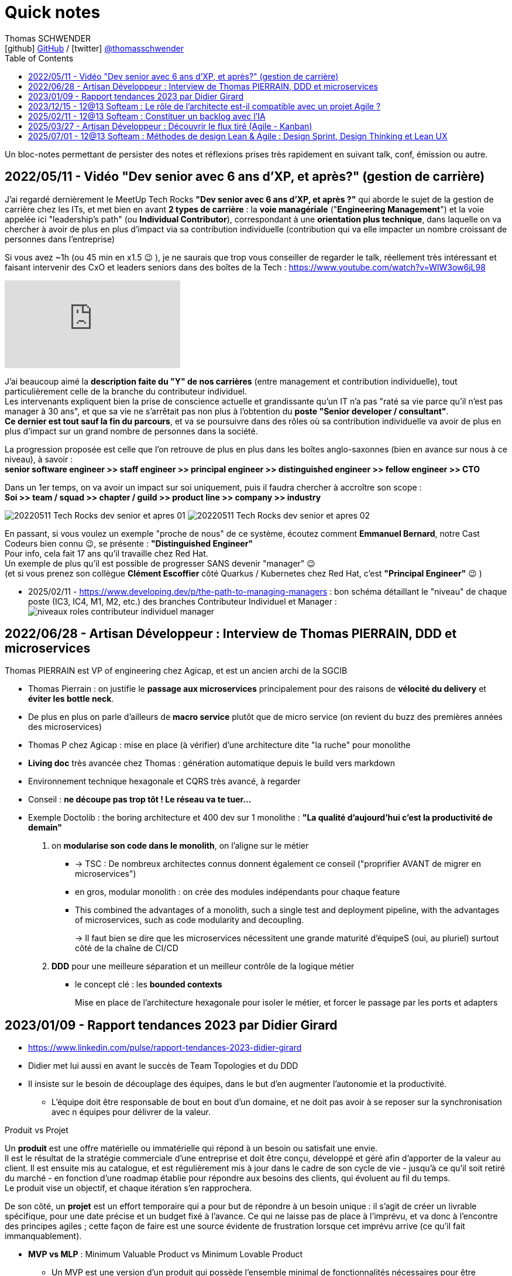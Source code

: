 = Quick notes
Thomas SCHWENDER <icon:github[] https://github.com/Ardemius/[GitHub] / icon:twitter[role="aqua"] https://twitter.com/thomasschwender[@thomasschwender]>
// Handling GitHub admonition blocks icons
ifndef::env-github[:icons: font]
ifdef::env-github[]
:status:
:outfilesuffix: .adoc
:caution-caption: :fire:
:important-caption: :exclamation:
:note-caption: :paperclip:
:tip-caption: :bulb:
:warning-caption: :warning:
endif::[]
:imagesdir: ./images
:source-highlighter: highlightjs
:highlightjs-languages: asciidoc
// We must enable experimental attribute to display Keyboard, button, and menu macros
:experimental:
// Next 2 ones are to handle line breaks in some particular elements (list, footnotes, etc.)
:lb: pass:[<br> +]
:sb: pass:[<br>]
// check https://github.com/Ardemius/personal-wiki/wiki/AsciiDoctor-tips for tips on table of content in GitHub
:toc: macro
:toclevels: 4
// To number the sections of the table of contents
//:sectnums:
// Add an anchor with hyperlink before the section title
:sectanchors:
// To turn off figure caption labels and numbers
// :figure-caption!:
// Same for examples
//:example-caption!:
// To turn off ALL captions
:caption:

toc::[]

Un bloc-notes permettant de persister des notes et réflexions prises très rapidement en suivant talk, conf, émission ou autre.

== 2022/05/11 - Vidéo "Dev senior avec 6 ans d'XP, et après?" (gestion de carrière)

J'ai regardé dernièrement le MeetUp Tech Rocks *"Dev senior avec 6 ans d'XP, et après ?"* qui aborde le sujet de la gestion de carrière chez les ITs, et met bien en avant *2 types de carrière* : la *voie managériale* ("*Engineering Management*") et la voie appelée ici "leadership's path" (ou *Individual Contributor*), correspondant à une *orientation plus technique*, dans laquelle on va chercher à avoir de plus en plus d'impact via sa contribution individuelle (contribution qui va elle impacter un nombre croissant de personnes dans l'entreprise)

Si vous avez ~1h (ou 45 min en x1.5 😉 ), je ne saurais que trop vous conseiller de regarder le talk, réellement très intéressant et faisant intervenir des CxO et leaders seniors dans des boîtes de la Tech : https://www.youtube.com/watch?v=WIW3ow6jL98

video::WIW3ow6jL98[youtube]

J'ai beaucoup aimé la *description faite du "Y" de nos carrières* (entre management et contribution individuelle), tout particulièrement celle de la branche du contributeur individuel. +
Les intervenants expliquent bien la prise de conscience actuelle et grandissante qu'un IT n'a pas "raté sa vie parce qu'il n'est pas manager à 30 ans", et que sa vie ne s'arrêtait pas non plus à l'obtention du *poste "Senior developer / consultant"*. +
*Ce dernier est tout sauf la fin du parcours*, et va se poursuivre dans des rôles où sa contribution individuelle va avoir de plus en plus d'impact sur un grand nombre de personnes dans la société.

La progression proposée est celle que l'on retrouve de plus en plus dans les boîtes anglo-saxonnes (bien en avance sur nous à ce niveau), à savoir : +
*senior software engineer >> staff engineer >> principal engineer >> distinguished engineer >> fellow engineer >> CTO*

Dans un 1er temps, on va avoir un impact sur soi uniquement, puis il faudra chercher à accroître son scope : +
*Soi >> team / squad >> chapter / guild >> product line >> company >> industry*

image:20220511_Tech-Rocks_dev-senior-et-apres_01.png[]
image:20220511_Tech-Rocks_dev-senior-et-apres_02.png[]

En passant, si vous voulez un exemple "proche de nous" de ce système, écoutez comment *Emmanuel Bernard*, notre Cast Codeurs bien connu 😉, se présente : *"Distinguished Engineer"* +
Pour info, cela fait 17 ans qu'il travaille chez Red Hat. +
Un exemple de plus qu'il est possible de progresser SANS devenir "manager" 😉 +
(et si vous prenez son collègue *Clément Escoffier* côté Quarkus / Kubernetes chez Red Hat, c'est *"Principal Engineer"* 😉 )

* 2025/02/11 - https://www.developing.dev/p/the-path-to-managing-managers : bon schéma détaillant le "niveau" de chaque poste (IC3, IC4, M1, M2, etc.) des branches Contributeur Individuel et Manager : +
image:niveaux-roles-contributeur-individuel-manager.jpg[]

== 2022/06/28 - Artisan Développeur : Interview de Thomas PIERRAIN, DDD et microservices

Thomas PIERRAIN est VP of engineering chez Agicap, et est un ancien archi de la SGCIB

* Thomas Pierrain : on justifie le *passage aux microservices* principalement pour des raisons de *vélocité du delivery* et *éviter les bottle neck*.
* De plus en plus on parle d'ailleurs de *macro service* plutôt que de micro service (on revient du buzz des premières années des microservices)

* Thomas P chez Agicap : mise en place (à vérifier) d'une architecture dite "la ruche" pour monolithe 

* *Living doc* très avancée chez Thomas : génération automatique depuis le build vers markdown 
* Environnement technique hexagonale et CQRS très avancé, à regarder 

* Conseil : *ne découpe pas trop tôt ! Le réseau va te tuer...*
* Exemple Doctolib : the boring architecture et 400 dev sur 1 monolithe : 
*"La qualité d'aujourd'hui c'est la productivité de demain"*

1. on *modularise son code dans le monolith*, on l'aligne sur le métier
    ** -> TSC : De nombreux architectes connus donnent également ce conseil ("proprifier AVANT de migrer en microservices")
	** en gros, modular monolith : on crée des modules indépendants pour chaque feature
	** This combined the advantages of a monolith, such a single test and deployment pipeline, with the advantages of microservices, such as code modularity and decoupling.
+
-> Il faut bien se dire que les microservices nécessitent une grande maturité d'équipeS (oui, au pluriel) surtout côté de la chaîne de CI/CD

2. *DDD* pour une meilleure séparation et un meilleur contrôle de la logique métier
	** le concept clé : les *bounded contexts*
+
Mise en place de l'architecture hexagonale pour isoler le métier, et forcer le passage par les ports et adapters

== 2023/01/09 - Rapport tendances 2023 par Didier Girard

* https://www.linkedin.com/pulse/rapport-tendances-2023-didier-girard

* Didier met lui aussi en avant le succès de Team Topologies et du DDD
* Il insiste sur le besoin de découplage des équipes, dans le but d'en augmenter l'autonomie et la productivité.
    ** L'équipe doit être responsable de bout en bout d'un domaine, et ne doit pas avoir à se reposer sur la synchronisation avec n équipes pour délivrer de la valeur.

.Produit vs Projet
--
Un *produit* est une offre matérielle ou immatérielle qui répond à un besoin ou satisfait une envie. +
Il est le résultat de la stratégie commerciale d'une entreprise et doit être conçu, développé et géré afin d'apporter de la valeur au client. Il est ensuite mis au catalogue, et est régulièrement mis à jour dans le cadre de son cycle de vie - jusqu'à ce qu'il soit retiré du marché - en fonction d'une roadmap établie pour répondre aux besoins des clients, qui évoluent au fil du temps. +
Le produit vise un objectif, et chaque itération s'en rapprochera.

De son côté, un *projet* est un effort temporaire qui a pour but de répondre à un besoin unique : il s'agit de créer un livrable spécifique, pour une date précise et un budget fixé à l'avance. Ce qui ne laisse pas de place à l'imprévu, et va donc à l'encontre des principes agiles ; cette façon de faire est une source évidente de frustration lorsque cet imprévu arrive (ce qu'il fait immanquablement).
--

* *MVP vs MLP* : Minimum Valuable Product vs Minimum Lovable Product

    ** Un MVP est une version d'un produit qui possède l'ensemble minimal de fonctionnalités nécessaires pour être utilisable par les clients.
    ** Un MLP, en revanche, est une version d'un produit qui possède l'ensemble minimum de fonctionnalités nécessaires pour être aimée des clients.

    ** En résumé, la principale différence entre MVP et MLP est l'accent mis sur le retour d'information des clients et l'engagement émotionnel. +
    Un MVP se concentre sur la collecte de commentaires et l'itération sur le produit, tandis qu'un MLP se concentre sur la création d'un lien émotionnel positif avec les clients du produit.

* *Nouveau rôle de l'architecte* : 
    ** concevoir et de mettre en œuvre la structure globale du système, en veillant à ce qu'il soit évolutif, maintenable et capable de s'adapter à l'évolution des besoins de l'entreprise.
    ** L'architecte est responsable de la conception de l'architecture des données, y compris le stockage, l'accès et la sécurité des données.
    ** L'architecte doit s'assurer que le système d'information est sécurisé, à la fois contre les menaces externes et contre les accès non autorisés par les utilisateurs internes.

* *SI Cloud Native :*
    ** Un SI Cloud Native mixe des applications SaaS et des services managés avec des applications ou micro-services maison conteneurisés, déployés dans le cloud de son choix.

* *WebAssembly* (WASM)
    ** solution permettant d'exécuter du code bas niveau directement dans le navigateur, offrant des *améliorations spectaculaires des performances*.
    ** solution pour l'exécution, dans le navigateur, d'applications écrites en C++, Rust ou Go.
    ** WebAssembly va aussi bien au-delà du navigateur. +
    Cette technologie peut aussi être utilisée dans les applications de cloud computing et d'Internet des objets (IoT) : *WebAssembly fournit un environnement de sandboxing sécurisé dans lequel le code peut s'exécuter sans avoir d'impact sur les autres programmes*.
        *** Donc une notion proche de celle des conteneurs.

* Repenser le *réseau étendu dans une perspective Cloud*, un concept auquel Gartner a donné le nom de *Secure Access Service Edge*, ou *SASE* (prononcer sassy).
    ** Dans une architecture SASE, les services Cloud gèrent l'authentification et plus largement toute la sécurité du réseau, et une *couche d'abstraction logicielle permet de gérer l'infrastructure réseau* : le *SD-WAN*, *Software-Defined Wide Area Network*. Les services de SD-WAN permettent d'agréger plusieurs types d'infrastructures d'un ou plusieurs fournisseurs (MPLS, fibre, SDSL, 4G…) et de gérer ainsi des réseaux complexes de manière centralisée, industrialisée et simple.

* *Plateformes Back*
    ** *MACH* est un acronyme qui signifie Microservices (ou Modules-based), API-first, Cloud native et Headless.
        *** *API-First* : +
        L'application est conçue et construite autour des API, qu'elles soient REST ou GraphQL. Cette approche met l'accent sur les *API comme principal moyen d'accéder et d'interagir avec l'application*, plutôt que sur l'interface utilisateur.
        *** *Cloud-native* : +
        Applications construites à l'aide de containers, serverless (fonctions déclenchables avec des événements) ou autre capacités PaaS
        *** *Headless* : +
        Headless signifie que l'application n'a pas d'interface utilisateur, et qu'on y accède et la *contrôle exclusivement par le biais d'API*. Cette approche permet une plus grande flexibilité et personnalisation, car l'interface utilisateur peut être construite et modifiée indépendamment de l'application sous-jacente.

* *REST vs GraphQL*

    ** REST : 
        *** différents points d'accès (endpoints) selon les données que le producteur d'API va mettre à disposition
        *** Erreurs et validation des données : Dans une API REST, le serveur renvoie généralement des codes d'erreur HTTP pour indiquer les échecs, comme 404 pour "non trouvé" ou 500 pour "erreur de serveur".
    ** GraphQL : 
        *** un seul point d'accès permet d'accéder à l'ensemble de la donnée, et c'est le consommateur qui choisira celle qu'il souhaite récupérer.
        *** Erreurs et validation des données : Dans une API GraphQL, le serveur peut renvoyer des messages d'erreur détaillés avec les données, ce qui facilite la gestion et le débogage des problèmes par le client.
    ** Conclusion : *GraphQL* peut être un bon choix pour construire des API qui doivent être *flexibles* et *personnalisables*, tandis que *REST* peut être un bon choix pour les API qui suivent un *design plus standard et établi*.

* *Webhooks*

    ** Les *webhooks* sont fondamentaux dans EDA (Event Driven Architecture) car ils offrent un moyen pour différentes applications de communiquer entre elles en temps réel.

* *Serverless, FaaS, cloud function et lambda* : très utile dans les architectures EDA

* *Build*
    ** Vite.js, esbuild et webpack sont tous des outils de build JavaScript populaires.
    ** *Vite.js* : approche basée sur les *roll-up* pour n*e reconstruire que les parties de l'application qui ont été modifiées*, ce qui le rend plus rapide que d'autres outils build.

* *Cloud, la plateforme de choix*
    ** importance de l'Infra as Code (IaC), qui est au coeur des architectures cloud-natives
        *** Importance des outils de type *Terraform* ou *Pulumi*
        *** Pulumi : Ce framework de l'écosystème Terraform, développé par HashiCorp, permet de décrire l'infrastructure désirée en utilisant un langage de programmation tel que TypeScript, Python ou Go plutôt que d'utiliser le DSL spécifique à Terraform (HCL).

* *FinOps*
    ** Avec le Cloud, il devient possible de ventiler le coût de chaque service, à la seconde près, en fonction des produits business
    ** MAIS cela ne peut être fait qu'après la *labellisation des ressources Cloud*
        *** Ce plan d'étiquetage des ressources est la pierre angulaire de la démarche FinOps

* *Transformation des CCoE (Cloud Center of Excellence) en CC4E (Cloud Center FOR Excellence)*
    ** Pour diffuser plus largement le savoir et le savoir-faire cloud au sein des entreprises, transformation des CCoE en CC4E (dans cette optique d'acculturation)
    ** Les débats sur le cloud souverain et le cloud de confiance ont mis en évidence des besoins, et finalement donné naissance à une *nouvelle forme de cloud*, où les hyperscalers deviennent fournisseurs d'infrastructures de cloud sans en assurer le run (par exemple S3NS, la co-entreprise managée par Thalès, qui s'appuie sur les technologies de Google Cloud).

* *La sécurité et le Cloud*

    ** Le *poste du développeur* reste une *faiblesse dans le SI* : un développeur est souvent administrateur de sa machine et est amené à y installer beaucoup de logiciels. La virtualisation des postes de travail des développeurs, sujet sur lequel planchent par exemple Google Cloud et AWS, devrait apporter un niveau de sécurité supplémentaire.

    ** émergence de la *Security as Code* : 
        *** politique de sécurité as code : +
        Par exemple, l'interdiction globale de rendre publique n'importe quel bucket appartenant à l'organisation (via Google Organization Policies, AWS Security Control Policies ou encore Azure Security Policies).
        *** règles de configuration des ressources d'infrastructure cloud as code : inspectent les scripts IaC : +
        Ce sont les règles de bonne configuration de chaque produit cloud qui sont évaluées avant le déploiement et le stoppent si une non conformité a été détectée (exemples d'outils : Checkov, KICS, Spectral, tfsec…).

* *Data* : in my repo about Data

== 2023/12/15 - 12@13 Softeam : Le rôle de l'architecte est-il compatible avec un projet Agile ?

[12:28] LOPES SILVA Ricardo - ressources d'architecture données par un participant (Abdallah ?) : 
    
    * https://www.hosiaisluoma.fi/blog/lean-ea-framework/[] : Lean Enterprise Architecture Framework (LEAF)
    * https://www.hosiaisluoma.fi/blog/lean-ea/

Thomas - Gregor Hohpe : The Architect Elevator : +
https://architectelevator.com/

== 2025/02/11 - 12@13 Softeam : Constituer un backlog avec l'IA 

Présenté par Johnny DOMIN

.Une User Story decrit le QUOI, pas le COMMENT
image:20250211_backlog-IA_01.jpg[]

* Pourquoi choisir l'IA pour constituer un backlog ? + 
image:20250211_backlog-IA_02.jpg[] 
image:20250211_backlog-IA_03.jpg[] 
image:20250211_backlog-IA_04.jpg[] 

* Construction du prompt avec l'IA : +
image:20250211_backlog-IA_05.jpg[] 
image:20250211_backlog-IA_06.jpg[] 
image:20250211_backlog-IA_07.jpg[] 
image:20250211_backlog-IA_08.jpg[] 

* Explication des critères et tests : +
image:20250211_backlog-IA_09.jpg[] 

Conseils des participants quant au prompting : 

    * "je rajoute à la fin des prompts de pas proposer des choses en plus ou alors de les mettre à part / je lui demande aussi s'il a des questions à me poser avant de répondre"

* Comparaison entre ChatGPT et DeepSeek sur ce sujet : ChatGPT donne de meilleurs résultats, DeepSeek restant très "light"

== 2025/03/27 - Artisan Développeur : Découvrir le flux tiré (Agile - Kanban)

* Interview de Dimitri BAELI (fondateur Tech Rocks)

* Dimitri présente le flux tiré en Kanban : 
    ** il faut FINIR une tâche avant d'en commencer une nouvelle (cad attendre qu'un slot se libère)
    ** le flux tiré c'est "commencer par finir", on tire le flux plutôt que de "pousser" de nouvelles tâches

* Autres infos sur le flux tiré (voir https://medium.com/just-tech-it-now/flux-pouss%C3%A9-vs-flux-tir%C3%A9-a4836bf5f0b9)

    ** La notion de flux tiré provient de Toyota, à travers son “Toyota Production System”
    ** Le flux tiré consiste en un tirage de cartes de gauche à droite dans notre Kanban par les personnes intervenant le plus à droite du kanban.

== 2025/07/01 - 12@13 Softeam : Méthodes de design Lean & Agile : Design Sprint, Design Thinking et Lean UX

* Présenté par Johnny DOMIN

image:20250701_design-sprint-design-thinking-lean-ux_01.jpg[]




